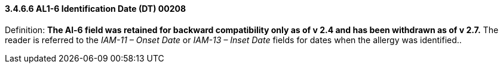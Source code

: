 ==== *3.4.6.6* AL1-6 Identification Date (DT) 00208

Definition: *The Al-6 field was retained for backward compatibility only as of v 2.4 and has been withdrawn as of v 2.7.* The reader is referred to the _IAM-11 – Onset Date_ or _IAM-13 – Inset Date_ fields for dates when the allergy was identified..

